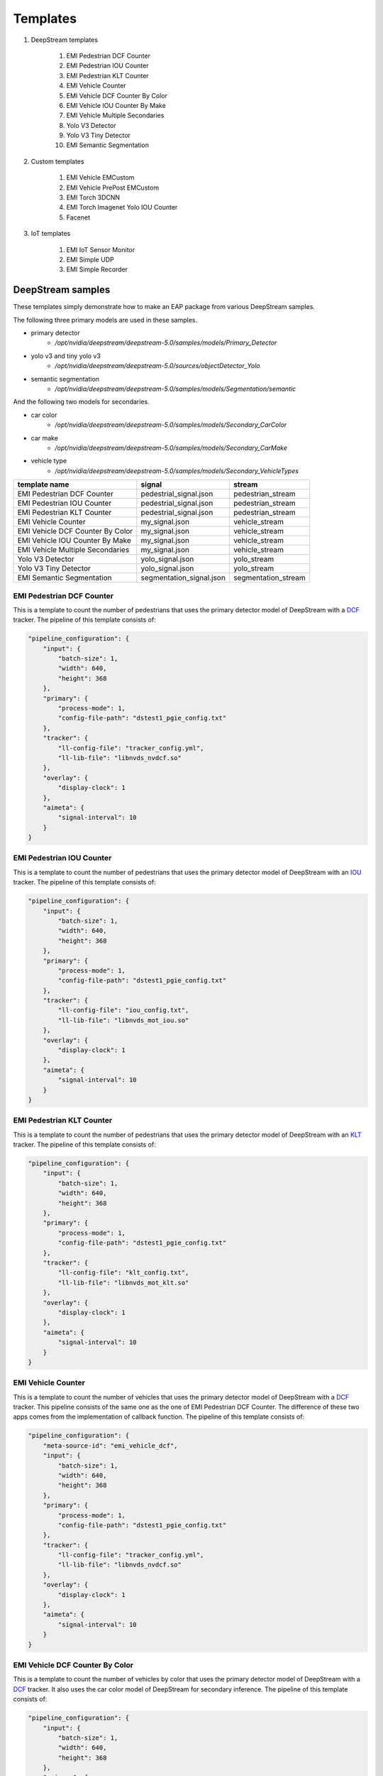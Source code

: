 Templates
====================

#. DeepStream templates

    #. EMI Pedestrian DCF Counter
    #. EMI Pedestrian IOU Counter
    #. EMI Pedestrian KLT Counter
    #. EMI Vehicle Counter
    #. EMI Vehicle DCF Counter By Color
    #. EMI Vehicle IOU Counter By Make
    #. EMI Vehicle Multiple Secondaries
    #. Yolo V3 Detector
    #. Yolo V3 Tiny Detector
    #. EMI Semantic Segmentation

#. Custom templates

    #. EMI Vehicle EMCustom
    #. EMI Vehicle PrePost EMCustom
    #. EMI Torch 3DCNN
    #. EMI Torch Imagenet Yolo IOU Counter
    #. Facenet

#. IoT templates

    #. EMI IoT Sensor Monitor
    #. EMI Simple UDP
    #. EMI Simple Recorder

============================================================
DeepStream samples
============================================================

These templates simply demonstrate how to make an EAP package from various DeepStream samples.

The following three primary models are used in these samples.

* primary detector
    * `/opt/nvidia/deepstream/deepstream-5.0/samples/models/Primary_Detector`
* yolo v3 and tiny yolo v3
    * `/opt/nvidia/deepstream/deepstream-5.0/sources/objectDetector_Yolo`
* semantic segmentation
    * `/opt/nvidia/deepstream/deepstream-5.0/samples/models/Segmentation/semantic`

And the following two models for secondaries.

* car color
    * `/opt/nvidia/deepstream/deepstream-5.0/samples/models/Secondary_CarColor`
* car make
    * `/opt/nvidia/deepstream/deepstream-5.0/samples/models/Secondary_CarMake`
* vehicle type
    * `/opt/nvidia/deepstream/deepstream-5.0/samples/models/Secondary_VehicleTypes`

================================== =============================== =============================
template name                      signal                          stream                    
================================== =============================== =============================
EMI Pedestrian DCF Counter         pedestrial_signal.json          pedestrian_stream
EMI Pedestrian IOU Counter         pedestrial_signal.json          pedestrian_stream
EMI Pedestrian KLT Counter         pedestrial_signal.json          pedestrian_stream
EMI Vehicle Counter                my_signal.json                  vehicle_stream
EMI Vehicle DCF Counter By Color   my_signal.json                  vehicle_stream
EMI Vehicle IOU Counter By Make    my_signal.json                  vehicle_stream
EMI Vehicle Multiple Secondaries   my_signal.json                  vehicle_stream
Yolo V3 Detector                   yolo_signal.json                yolo_stream
Yolo V3 Tiny Detector              yolo_signal.json                yolo_stream
EMI Semantic Segmentation          segmentation_signal.json        segmentation_stream
================================== =============================== =============================

--------------------------------
EMI Pedestrian DCF Counter
--------------------------------

This is a template to count the number of pedestrians that uses the primary detector model of DeepStream with a `DCF <https://docs.nvidia.com/metropolis/deepstream/5.0.1/dev-guide/text/DS_plugin_gst-nvtracker.html#nvdcf-low-level-tracker>`_ tracker. The pipeline of this template consists of:

.. code-block:: json

    "pipeline_configuration": {
        "input": {
            "batch-size": 1,
            "width": 640,
            "height": 368
        },
        "primary": {
            "process-mode": 1,
            "config-file-path": "dstest1_pgie_config.txt"
        },
        "tracker": {
            "ll-config-file": "tracker_config.yml",
            "ll-lib-file": "libnvds_nvdcf.so"
        },
        "overlay": {
            "display-clock": 1
        },
        "aimeta": {
            "signal-interval": 10
        }
    }

--------------------------------
EMI Pedestrian IOU Counter
--------------------------------

This is a template to count the number of pedestrians that uses the primary detector model of DeepStream with an `IOU <https://docs.nvidia.com/metropolis/deepstream/5.0.1/dev-guide/text/DS_plugin_gst-nvtracker.html#iou-low-level-tracker>`_ tracker. The pipeline of this template consists of:

.. code-block:: json

    "pipeline_configuration": {
        "input": {
            "batch-size": 1,
            "width": 640,
            "height": 368
        },
        "primary": {
            "process-mode": 1,
            "config-file-path": "dstest1_pgie_config.txt"
        },
        "tracker": {
            "ll-config-file": "iou_config.txt",
            "ll-lib-file": "libnvds_mot_iou.so"
        },
        "overlay": {
            "display-clock": 1
        },
        "aimeta": {
            "signal-interval": 10
        }
    }

--------------------------------
EMI Pedestrian KLT Counter
--------------------------------

This is a template to count the number of pedestrians that uses the primary detector model of DeepStream with an `KLT <https://docs.nvidia.com/metropolis/deepstream/5.0.1/dev-guide/text/DS_plugin_gst-nvtracker.html#klt-low-level-tracker>`_ tracker. The pipeline of this template consists of:

.. code-block:: json

    "pipeline_configuration": {
        "input": {
            "batch-size": 1,
            "width": 640,
            "height": 368
        },
        "primary": {
            "process-mode": 1,
            "config-file-path": "dstest1_pgie_config.txt"
        },
        "tracker": {
            "ll-config-file": "klt_config.txt",
            "ll-lib-file": "libnvds_mot_klt.so"
        },
        "overlay": {
            "display-clock": 1
        },
        "aimeta": {
            "signal-interval": 10
        }
    }

--------------------------------
EMI Vehicle Counter
--------------------------------

This is a template to count the number of vehicles that uses the primary detector model of DeepStream with a `DCF <https://docs.nvidia.com/metropolis/deepstream/5.0.1/dev-guide/text/DS_plugin_gst-nvtracker.html#nvdcf-low-level-tracker>`_ tracker. This pipeline consists of the same one as the one of EMI Pedestrian DCF Counter. The difference of these two apps comes from the implementation of callback function. The pipeline of this template consists of:

.. code-block:: json

    "pipeline_configuration": {
        "meta-source-id": "emi_vehicle_dcf",
        "input": {
            "batch-size": 1,
            "width": 640,
            "height": 368
        },
        "primary": {
            "process-mode": 1,
            "config-file-path": "dstest1_pgie_config.txt"
        },
        "tracker": {
            "ll-config-file": "tracker_config.yml",
            "ll-lib-file": "libnvds_nvdcf.so"
        },
        "overlay": {
            "display-clock": 1
        },
        "aimeta": {
            "signal-interval": 10
        }
    }

--------------------------------
EMI Vehicle DCF Counter By Color
--------------------------------

This is a template to count the number of vehicles by color that uses the primary detector model of DeepStream with a `DCF <https://docs.nvidia.com/metropolis/deepstream/5.0.1/dev-guide/text/DS_plugin_gst-nvtracker.html#nvdcf-low-level-tracker>`_ tracker. It also uses the car color model of DeepStream for secondary inference. The pipeline of this template consists of:

.. code-block:: json

    "pipeline_configuration": {
        "input": {
            "batch-size": 1,
            "width": 640,
            "height": 368
        },
        "primary": {
            "process-mode": 1,
            "config-file-path": "dstest1_pgie_config.txt"
        },
        "tracker": {
            "ll-config-file": "tracker_config.yml",
            "ll-lib-file": "libnvds_nvdcf.so"
        },
        "secondary": {
            "process-mode": 2,
            "config-file-path": "dstest2_sgie1_config.txt"
        },
        "overlay": {
            "display-clock": 1
        },
        "aimeta": {
            "signal-interval": 10
        }
    }

--------------------------------
EMI Vehicle IOU Counter By Make
--------------------------------

This is a template to count the number of vehicles by make that uses the primary detector model of DeepStream with an `IOU <https://docs.nvidia.com/metropolis/deepstream/5.0.1/dev-guide/text/DS_plugin_gst-nvtracker.html#iou-low-level-tracker>`_ tracker. It also uses the car make model of DeepStream for secondary inference. The pipeline of this template consists of:

.. code-block:: json

    "pipeline_configuration": {
        "input": {
            "batch-size": 1,
            "width": 640,
            "height": 368
        },
        "primary": {
            "process-mode": 1,
            "config-file-path": "dstest1_pgie_config.txt"
        },
        "tracker": {
            "ll-config-file": "iou_config.txt",
            "ll-lib-file": "libnvds_mot_iou.so"
        },
        "secondary": {
            "process-mode": 2,
            "config-file-path": "dstest2_sgie2_config.txt"
        },
        "overlay": {
            "display-clock": 1
        },
        "aimeta": {
            "signal-interval": 10
        }
    }

--------------------------------
EMI Vehicle Multiple Secondaries
--------------------------------

This is a template to count the number of vehicles by color, make, and type that uses the primary detector model of DeepStream with an `IOU <https://docs.nvidia.com/metropolis/deepstream/5.0.1/dev-guide/text/DS_plugin_gst-nvtracker.html#iou-low-level-tracker>`_ tracker. It also uses the car color model, the car make model, and the vehicle type model of DeepStream for secondary inference. The pipeline of this template consists of:

.. code-block:: json

  "pipeline_configuration": {
    "input": {
      "batch-size": 1,
      "width": 640,
      "height": 368
    },
    "primary": {
      "process-mode": 1,
      "config-file-path": "pgie_config.txt"
    },
    "tracker": {
      "ll-config-file": "iou_config.txt",
      "ll-lib-file": "libnvds_mot_iou.so"
    },
    "secondary": [
      {
        "nvinfer": {
          "process-mode": 2,
          "config-file-path": "sgie_carcolor_config.txt"
        }
      },
      {
        "nvinfer": {
          "process-mode": 2,
          "config-file-path": "sgie_carmake_config.txt"
        }
      },
      {
        "nvinfer": {
          "process-mode": 2,
          "config-file-path": "sgie_vehicletypes_config.txt"
        }
      }
    ],
    "overlay": {
      "display-clock": 1
    },
    "aimeta": {
      "signal-interval": 10
    }
  }

--------------------------------
Yolo V3 Detector
--------------------------------

This is a template to detect objects that uses the Yolo v3 model. Note that this won't run on an AI Box Light (Nano). The pipeline of this template consists of:

.. code-block:: json

    "pipeline_configuration": {
        "input": {
            "batch-size": 1,
            "width": 608,
            "height": 608
        },
        "primary": {
            "process-mode": 1,
            "config-file-path": "config_infer_primary_yoloV3.txt"
        },
        "overlay": {
            "display-clock": 1
        },
        "aimeta": {
            "signal-interval": 10
        }
    }

--------------------------------
Yolo V3 Tiny Detector
--------------------------------

This is a template to detect objects that uses the tiny Yolo v3 model. The pipeline of this template consists of:

.. code-block:: json

    "pipeline_configuration": {
        "input": {
            "batch-size": 1,
            "width": 416,
            "height": 416
        },
        "primary": {
            "process-mode": 1,
            "config-file-path": "config_infer_primary_yoloV3_tiny.txt"
        },
        "overlay": {
            "display-clock": 1
        },
        "aimeta": {
            "signal-interval": 10
        }
    }

--------------------------------
EMI Semantic Segmentation
--------------------------------

This is a template to show the way to access to an instance of NvDsUserMeta in EMCustom that uses the semantic segmentation model.

The C program executed in an EMCustom is located at `libs/gst-emcustom/examples/segmentation.c`.

The pipeline of this template consists of:

.. code-block:: json

    "pipeline_configuration": {
        "input": {
            "batch-size": 1,
            "width": 512,
            "height": 512,
            "enable-padding": 1
        },
        "primary": {
            "process-mode": 1,
            "config-file-path": "dstest_segmentation_config_semantic.txt",
            "interval": 10
        },
        "emcustom": {
            "custom-lib": "models/Segmentation/libsegmentation.so",
            "process-interval": 10
        },
        "overlay": {
            "display-clock": 1
        },
        "aimeta": {
            "signal-interval": 10
        }
    }

============================================================
Custom templates
============================================================

================================== =============================== =============================
template name                      signal                          stream                    
================================== =============================== =============================
EMI Vehicle EMCustom               my_signal.json                  vehicle_emcustom_stream
================================== =============================== =============================

--------------------------------
EMI Vehicle EMCustom
--------------------------------

emcustom

--------------------------------
EMI Vehicle PrePost EMCustom
--------------------------------

emcustom prepost

--------------------------------
EMI Torch 3DCNN
--------------------------------

PyTorch 3DCNN

-----------------------------------
EMI Torch Imagenet Yolo IOU Counter
-----------------------------------

torch imagenet + yolo

--------------------------------
Facenet
--------------------------------

facenet

============================================================
IoT templates
============================================================

================================== =============================== =============================
template name                      signal                          stream                    
================================== =============================== =============================
EMI IoT Sensor Monitor             iot.json                        sensor_stream
================================== =============================== =============================

--------------------------------
EMI IoT Sensor Monitor
--------------------------------

udp + cdcacm (usb045a)

--------------------------------
EMI Simple UDP
--------------------------------

udp

--------------------------------
EMI Simple Recorder
--------------------------------

recorder
